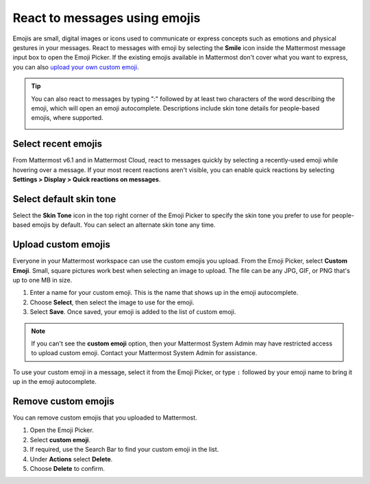 React to messages using emojis
==============================

|all-plans| |cloud| |self-hosted|

.. |all-plans| image:: ../images/all-plans-badge.png
  :scale: 30
  :target: https://mattermost.com/pricing
  :alt: Available in Mattermost Free and Starter subscription plans.

.. |cloud| image:: ../images/cloud-badge.png
  :scale: 30
  :target: https://mattermost.com/download
  :alt: Available for Mattermost Cloud deployments.

.. |self-hosted| image:: ../images/self-hosted-badge.png
  :scale: 30
  :target: https://mattermost.com/deploy
  :alt: Available for Mattermost Self-Hosted deployments.

Emojis are small, digital images or icons used to communicate or express concepts such as emotions and physical gestures in your messages. React to messages with emoji by selecting the **Smile** |smile-icon| icon inside the Mattermost message input box to open the Emoji Picker. If the existing emojis available in Mattermost don't cover what you want to express, you can also `upload your own custom emoji <#upload-custom-emojis>`__.

.. |smile-icon| image:: ../images/smile-icon.png
  :alt: Smile icon.

.. image:: ../images/selectemoji.png
  :alt: The Mattermost Emoji Picker dialog.

.. tip::

    You can also react to messages by typing ":" followed by at least two characters of the word describing the emoji, which will open an emoji autocomplete. Descriptions include skin tone details for people-based emojis, where supported.

    .. image:: ../images/emojiautocomplete.png
        :alt: Emoji Autocomplete

Select recent emojis
--------------------

From Mattermost v6.1 and in Mattermost Cloud, react to messages quickly by selecting a recently-used emoji while hovering over a message. If your most recent reactions aren't visible, you can enable quick reactions by selecting **Settings > Display > Quick reactions on messages**.

.. image:: ../images/recent-emojis.png
  :alt: React to messages quickly by selecting one of your last three emojis.

Select default skin tone
-------------------------

Select the **Skin Tone** icon in the top right corner of the Emoji Picker to specify the skin tone you prefer to use for people-based emojis by default. You can select an alternate skin tone any time.

.. image:: ../images/emoji-skin-tone.png
  :alt: Select a default skin tone for people-based emojis.

Upload custom emojis
---------------------
  
Everyone in your Mattermost workspace can use the custom emojis you upload. From the Emoji Picker, select **Custom Emoji**. Small, square pictures work best when selecting an image to upload. The file can be any JPG, GIF, or PNG that's up to one MB in size.
  
1. Enter a name for your custom emoji. This is the name that shows up in the emoji autocomplete.
2. Choose **Select**, then select the image to use for the emoji. 
3. Select **Save**. Once saved, your emoji is added to the list of custom emoji.
  
.. image:: ../images/add_custom_emoji.png
  
.. note::

  If you can't see the **custom emoji** option, then your Mattermost System Admin may have restricted access to upload custom emoji. Contact your Mattermost System Admin for assistance.
  
To use your custom emoji in a message, select it from the Emoji Picker, or type ``:`` followed by your emoji name to bring it up in the emoji autocomplete. 
  
Remove custom emojis
--------------------
  
You can remove custom emojis that you uploaded to Mattermost.
  
1. Open the Emoji Picker.
2. Select **custom emoji**.
3. If required, use the Search Bar to find your custom emoji in the list.
4. Under **Actions** select **Delete**.
5. Choose **Delete** to confirm.
  
.. image:: ../images/delete_custom_emoji.png
   :alt: Remove custom emoji.
